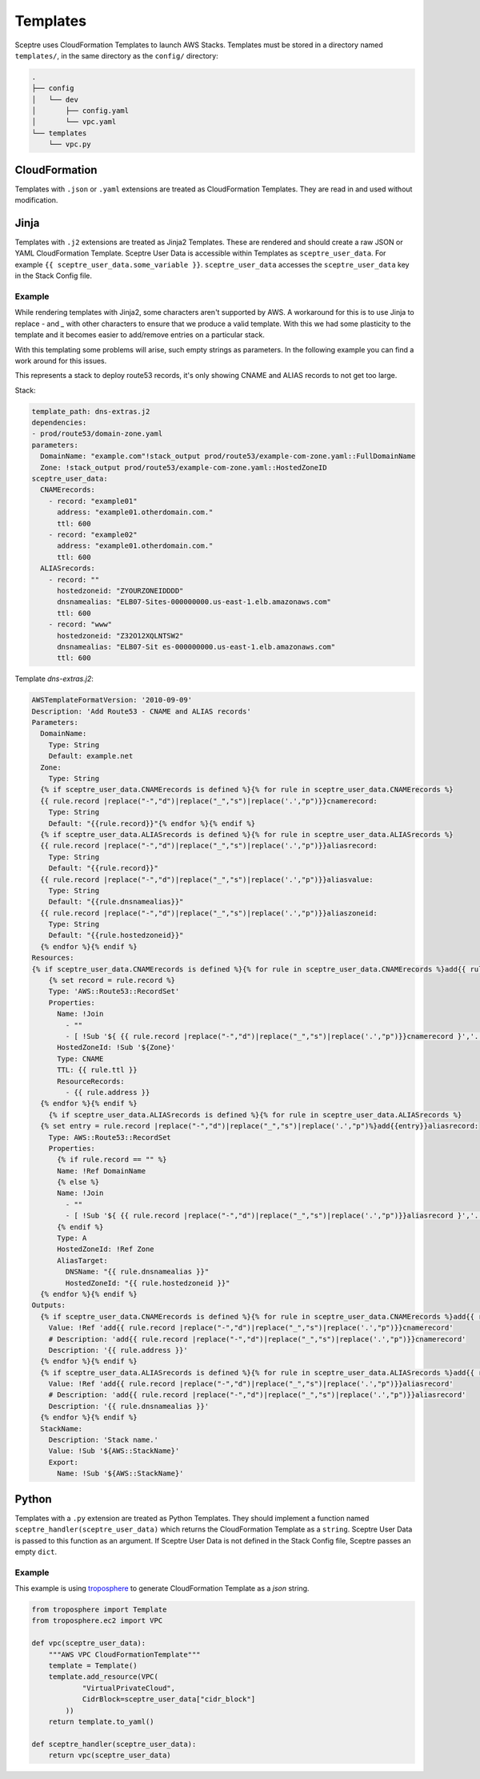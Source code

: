 Templates
=========

Sceptre uses CloudFormation Templates to launch AWS Stacks. Templates must be
stored in a directory named ``templates/``, in the same directory as the
``config/`` directory:

.. code-block:: text

   .
   ├── config
   │   └── dev
   │       ├── config.yaml
   │       └── vpc.yaml
   └── templates
       └── vpc.py

CloudFormation
--------------

Templates with ``.json`` or ``.yaml`` extensions are treated as CloudFormation
Templates. They are read in and used without modification.

Jinja
-----

Templates with ``.j2`` extensions are treated as Jinja2 Templates.
These are rendered and should create a raw JSON or YAML CloudFormation
Template. Sceptre User Data is accessible within Templates as
``sceptre_user_data``. For example ``{{ sceptre_user_data.some_variable }}``.
``sceptre_user_data`` accesses the ``sceptre_user_data`` key in the Stack
Config file.


Example
~~~~~~~

While rendering templates with Jinja2, some characters aren't supported by AWS. A workaround for this is to use Jinja to replace `-` and `_` with other characters to ensure that we produce a valid template. With this we had some plasticity to the template and it becomes easier to add/remove entries on a particular stack.

With this templating some problems will arise, such empty strings as parameters. In the following example you can find a work around for this issues.

This represents a stack to deploy route53 records, it's only showing CNAME and ALIAS records to not get too large.

Stack:

.. code-block:: yaml

    template_path: dns-extras.j2
    dependencies:
    - prod/route53/domain-zone.yaml
    parameters:
      DomainName: "example.com"!stack_output prod/route53/example-com-zone.yaml::FullDomainName
      Zone: !stack_output prod/route53/example-com-zone.yaml::HostedZoneID
    sceptre_user_data:
      CNAMErecords:
        - record: "example01"
          address: "example01.otherdomain.com."
          ttl: 600
        - record: "example02"
          address: "example01.otherdomain.com."
          ttl: 600
      ALIASrecords:
        - record: ""
          hostedzoneid: "ZYOURZONEIDDDD"
          dnsnamealias: "ELB07-Sites-000000000.us-east-1.elb.amazonaws.com"
          ttl: 600
        - record: "www"
          hostedzoneid: "Z32O12XQLNTSW2"
          dnsnamealias: "ELB07-Sit es-000000000.us-east-1.elb.amazonaws.com"
          ttl: 600


Template `dns-extras.j2`:

.. code-block:: yaml

    AWSTemplateFormatVersion: '2010-09-09'
    Description: 'Add Route53 - CNAME and ALIAS records'
    Parameters:
      DomainName:
        Type: String
        Default: example.net
      Zone:
        Type: String
      {% if sceptre_user_data.CNAMErecords is defined %}{% for rule in sceptre_user_data.CNAMErecords %}
      {{ rule.record |replace("-","d")|replace("_","s")|replace('.',"p")}}cnamerecord:
        Type: String
        Default: "{{rule.record}}"{% endfor %}{% endif %}
      {% if sceptre_user_data.ALIASrecords is defined %}{% for rule in sceptre_user_data.ALIASrecords %}
      {{ rule.record |replace("-","d")|replace("_","s")|replace('.',"p")}}aliasrecord:
        Type: String
        Default: "{{rule.record}}"
      {{ rule.record |replace("-","d")|replace("_","s")|replace('.',"p")}}aliasvalue:
        Type: String
        Default: "{{rule.dnsnamealias}}"
      {{ rule.record |replace("-","d")|replace("_","s")|replace('.',"p")}}aliaszoneid:
        Type: String
        Default: "{{rule.hostedzoneid}}"
      {% endfor %}{% endif %}
    Resources:
    {% if sceptre_user_data.CNAMErecords is defined %}{% for rule in sceptre_user_data.CNAMErecords %}add{{ rule.record |    replace("-","d")|replace("_","s")|replace('.',"p")}}cnamerecord:
        {% set record = rule.record %}
        Type: 'AWS::Route53::RecordSet'
        Properties:
          Name: !Join
            - ""
            - [ !Sub '${ {{ rule.record |replace("-","d")|replace("_","s")|replace('.',"p")}}cnamerecord }','.', !Ref DomainName, '.']
          HostedZoneId: !Sub '${Zone}'
          Type: CNAME
          TTL: {{ rule.ttl }}
          ResourceRecords:
            - {{ rule.address }}
      {% endfor %}{% endif %}
        {% if sceptre_user_data.ALIASrecords is defined %}{% for rule in sceptre_user_data.ALIASrecords %}
      {% set entry = rule.record |replace("-","d")|replace("_","s")|replace('.',"p")%}add{{entry}}aliasrecord:
        Type: AWS::Route53::RecordSet
        Properties:
          {% if rule.record == "" %}
          Name: !Ref DomainName
          {% else %}
          Name: !Join
            - ""
            - [ !Sub '${ {{ rule.record |replace("-","d")|replace("_","s")|replace('.',"p")}}aliasrecord }','.', !Ref DomainName, '.']
          {% endif %}
          Type: A
          HostedZoneId: !Ref Zone
          AliasTarget:
            DNSName: "{{ rule.dnsnamealias }}"
            HostedZoneId: "{{ rule.hostedzoneid }}"
      {% endfor %}{% endif %}
    Outputs:
      {% if sceptre_user_data.CNAMErecords is defined %}{% for rule in sceptre_user_data.CNAMErecords %}add{{ rule.record |    replace("-","d")|replace("_","s")|replace('.',"p")}}cnamerecord:
        Value: !Ref 'add{{ rule.record |replace("-","d")|replace("_","s")|replace('.',"p")}}cnamerecord'
        # Description: 'add{{ rule.record |replace("-","d")|replace("_","s")|replace('.',"p")}}cnamerecord'
        Description: '{{ rule.address }}'
      {% endfor %}{% endif %}
      {% if sceptre_user_data.ALIASrecords is defined %}{% for rule in sceptre_user_data.ALIASrecords %}add{{ rule.record |    replace("-","d")|replace("_","s")|replace('.',"p")}}aliasrecord:
        Value: !Ref 'add{{ rule.record |replace("-","d")|replace("_","s")|replace('.',"p")}}aliasrecord'
        # Description: 'add{{ rule.record |replace("-","d")|replace("_","s")|replace('.',"p")}}aliasrecord'
        Description: '{{ rule.dnsnamealias }}'
      {% endfor %}{% endif %}
      StackName:
        Description: 'Stack name.'
        Value: !Sub '${AWS::StackName}'
        Export:
          Name: !Sub '${AWS::StackName}'


Python
------

Templates with a ``.py`` extension are treated as Python Templates. They should
implement a function named ``sceptre_handler(sceptre_user_data)`` which returns
the CloudFormation Template as a ``string``. Sceptre User Data is passed to
this function as an argument. If Sceptre User Data is not defined in the Stack
Config file, Sceptre passes an empty ``dict``.

Example
~~~~~~~

This example is using `troposphere`_
to generate CloudFormation Template as a `json` string.

.. code-block:: python

    from troposphere import Template
    from troposphere.ec2 import VPC

    def vpc(sceptre_user_data):
        """AWS VPC CloudFormationTemplate"""
        template = Template()
        template.add_resource(VPC(
                "VirtualPrivateCloud",
                CidrBlock=sceptre_user_data["cidr_block"]
            ))
        return template.to_yaml()

    def sceptre_handler(sceptre_user_data):
        return vpc(sceptre_user_data)

.. _troposphere: https://github.com/cloudtools/troposphere/
